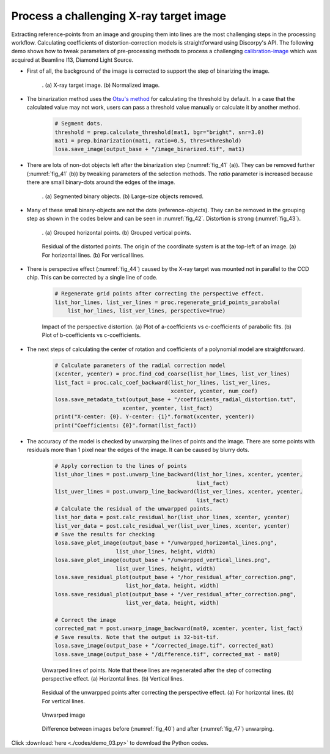 Process a challenging X-ray target image
========================================

Extracting reference-points from an image and grouping them into lines are the
most challenging steps in the processing workflow. Calculating coefficients of
distortion-correction models is straightforward using Discorpy's API. The
following demo shows how to tweak parameters of pre-processing methods to process
a challenging `calibration-image <https://github.com/DiamondLightSource/discorpy/blob/master/data/dot_pattern_04.jpg>`__
which was acquired at Beamline I13, Diamond Light Source.

- First of all, the background of the image is corrected to support the step of
  binarizing the image.

    .. code-block:: python
        :emphasize-lines: 15

        import numpy as np
        import discorpy.losa.loadersaver as losa
        import discorpy.prep.preprocessing as prep
        import discorpy.proc.processing as proc
        import discorpy.post.postprocessing as post

        # Initial parameters
        file_path = "../../data/dot_pattern_04.jpg"
        output_base = "E:/output_demo_03/"
        num_coef = 5  # Number of polynomial coefficients
        mat0 = losa.load_image(file_path)  # Load image
        (height, width) = mat0.shape

        # Correct non-uniform background.
        mat1 = prep.normalization_fft(mat0, sigma=20)
        losa.save_image(output_base + "/image_normed.tif", mat1)

    .. figure:: figs/demo_03/fig1.jpg
        :name: fig_40
        :figwidth: 100 %
        :align: center
        :figclass: align-center

        . (a) X-ray target image. (b) Normalized image.

- The binarization method uses the `Otsu's method <https://scikit-image.org/docs/0.13.x/api/skimage.filters.html#skimage.filters.threshold_otsu>`__
  for calculating the threshold by default. In a case that the calculated value
  may not work, users can pass a threshold value manually or calculate it by
  another method.

    .. code-block:: python

        # Segment dots.
        threshold = prep.calculate_threshold(mat1, bgr="bright", snr=3.0)
        mat1 = prep.binarization(mat1, ratio=0.5, thres=threshold)
        losa.save_image(output_base + "/image_binarized.tif", mat1)

- There are lots of non-dot objects left after the binarization step (:numref:`fig_41` (a)).
  They can be removed further (:numref:`fig_41` (b)) by tweaking parameters of
  the selection methods. The *ratio* parameter is increased because there are
  small binary-dots around the edges of the image.

    .. code-block:: python
        :emphasize-lines: 4, 6

        # Calculate the median dot size and distance between them.
        (dot_size, dot_dist) = prep.calc_size_distance(mat1)
        # Remove non-dot objects
        mat1 = prep.select_dots_based_size(mat1, dot_size, ratio=0.8)
        # Remove non-elliptical objects
        mat1 = prep.select_dots_based_ratio(mat1, ratio=0.8)
        losa.save_image(output_base + "/image_cleaned.tif", mat1)

    .. figure:: figs/demo_03/fig2.jpg
        :name: fig_41
        :figwidth: 100 %
        :align: center
        :figclass: align-center

        . (a) Segmented binary objects. (b) Large-size objects removed.

- Many of these small binary-objects are not the dots (reference-objects). They can be
  removed in the grouping step as shown in the codes below and can be seen in :numref:`fig_42`.
  Distortion is strong (:numref:`fig_43`).

    .. code-block:: python
        :emphasize-lines: 7-10

        # Calculate the slopes of horizontal lines and vertical lines.
        hor_slope = prep.calc_hor_slope(mat1)
        ver_slope = prep.calc_ver_slope(mat1)
        print("Horizontal slope: {0}. Vertical slope: {1}".format(hor_slope, ver_slope))

        # Group points into lines
        list_hor_lines = prep.group_dots_hor_lines(mat1, hor_slope, dot_dist, ratio=0.3,
                                                   num_dot_miss=10, accepted_ratio=0.65)
        list_ver_lines = prep.group_dots_ver_lines(mat1, ver_slope, dot_dist, ratio=0.3,
                                                   num_dot_miss=10, accepted_ratio=0.65)
        # Remove outliers
        list_hor_lines = prep.remove_residual_dots_hor(list_hor_lines, hor_slope,
                                                       residual=2.0)
        list_ver_lines = prep.remove_residual_dots_ver(list_ver_lines, ver_slope,
                                                       residual=2.0)

        # Save output for checking
        losa.save_plot_image(output_base + "/horizontal_lines.png", list_hor_lines,
                           height, width)
        losa.save_plot_image(output_base + "/vertical_lines.png", list_ver_lines,
                           height, width)
        list_hor_data = post.calc_residual_hor(list_hor_lines, 0.0, 0.0)
        list_ver_data = post.calc_residual_ver(list_ver_lines, 0.0, 0.0)
        losa.save_residual_plot(output_base + "/hor_residual_before_correction.png",
                              list_hor_data, height, width)
        losa.save_residual_plot(output_base + "/ver_residual_before_correction.png",
                              list_ver_data, height, width)

    .. figure:: figs/demo_03/fig3.png
        :name: fig_42
        :figwidth: 100 %
        :align: center
        :figclass: align-center

        . (a) Grouped horizontal points. (b) Grouped vertical points.

    .. figure:: figs/demo_03/fig4.png
        :name: fig_43
        :figwidth: 100 %
        :align: center
        :figclass: align-center

        Residual of the distorted points. The origin of the coordinate system is
        at the top-left of an image. (a) For horizontal lines. (b) For vertical lines.

- There is perspective effect (:numref:`fig_44`) caused by the X-ray target was
  mounted not in parallel to the CCD chip. This can be corrected by a single line of code.

    .. code-block:: python

        # Regenerate grid points after correcting the perspective effect.
        list_hor_lines, list_ver_lines = proc.regenerate_grid_points_parabola(
            list_hor_lines, list_ver_lines, perspective=True)

    .. figure:: figs/demo_03/fig5.png
        :name: fig_44
        :figwidth: 100 %
        :align: center
        :figclass: align-center

        Impact of the perspective distortion. (a) Plot of a-coefficients vs
        c-coefficients of parabolic fits. (b) Plot of b-coefficients vs c-coefficients.

- The next steps of calculating the center of rotation and coefficients of a polynomial
  model are straightforward.

    .. code-block:: python

        # Calculate parameters of the radial correction model
        (xcenter, ycenter) = proc.find_cod_coarse(list_hor_lines, list_ver_lines)
        list_fact = proc.calc_coef_backward(list_hor_lines, list_ver_lines,
                                            xcenter, ycenter, num_coef)
        losa.save_metadata_txt(output_base + "/coefficients_radial_distortion.txt",
                             xcenter, ycenter, list_fact)
        print("X-center: {0}. Y-center: {1}".format(xcenter, ycenter))
        print("Coefficients: {0}".format(list_fact))

- The accuracy of the model is checked by unwarping the lines of points and the
  image. There are some points with residuals more than 1 pixel near the edges
  of the image. It can be caused by blurry dots.

    .. code-block:: python

        # Apply correction to the lines of points
        list_uhor_lines = post.unwarp_line_backward(list_hor_lines, xcenter, ycenter,
                                                    list_fact)
        list_uver_lines = post.unwarp_line_backward(list_ver_lines, xcenter, ycenter,
                                                    list_fact)
        # Calculate the residual of the unwarpped points.
        list_hor_data = post.calc_residual_hor(list_uhor_lines, xcenter, ycenter)
        list_ver_data = post.calc_residual_ver(list_uver_lines, xcenter, ycenter)
        # Save the results for checking
        losa.save_plot_image(output_base + "/unwarpped_horizontal_lines.png",
                           list_uhor_lines, height, width)
        losa.save_plot_image(output_base + "/unwarpped_vertical_lines.png",
                           list_uver_lines, height, width)
        losa.save_residual_plot(output_base + "/hor_residual_after_correction.png",
                              list_hor_data, height, width)
        losa.save_residual_plot(output_base + "/ver_residual_after_correction.png",
                              list_ver_data, height, width)

        # Correct the image
        corrected_mat = post.unwarp_image_backward(mat0, xcenter, ycenter, list_fact)
        # Save results. Note that the output is 32-bit-tif.
        losa.save_image(output_base + "/corrected_image.tif", corrected_mat)
        losa.save_image(output_base + "/difference.tif", corrected_mat - mat0)

    .. figure:: figs/demo_03/fig6.png
        :name: fig_45
        :figwidth: 100 %
        :align: center
        :figclass: align-center

        Unwarped lines of points. Note that these lines are regenerated after
        the step of correcting perspective effect. (a) Horizontal lines. (b) Vertical lines.

    .. figure:: figs/demo_03/fig7.png
        :name: fig_46
        :figwidth: 100 %
        :align: center
        :figclass: align-center

        Residual of the unwarpped points after correcting the perspective effect.
        (a) For horizontal lines. (b) For vertical lines.

    .. figure:: figs/demo_03/fig8.jpg
        :name: fig_47
        :figwidth: 100 %
        :align: center
        :figclass: align-center

        Unwarped image

    .. figure:: figs/demo_03/fig9.jpg
        :name: fig_48
        :figwidth: 100 %
        :align: center
        :figclass: align-center

        Difference between images before (:numref:`fig_40`) and after
        (:numref:`fig_47`) unwarping.

Click :download:`here <./codes/demo_03.py>` to download the Python codes.